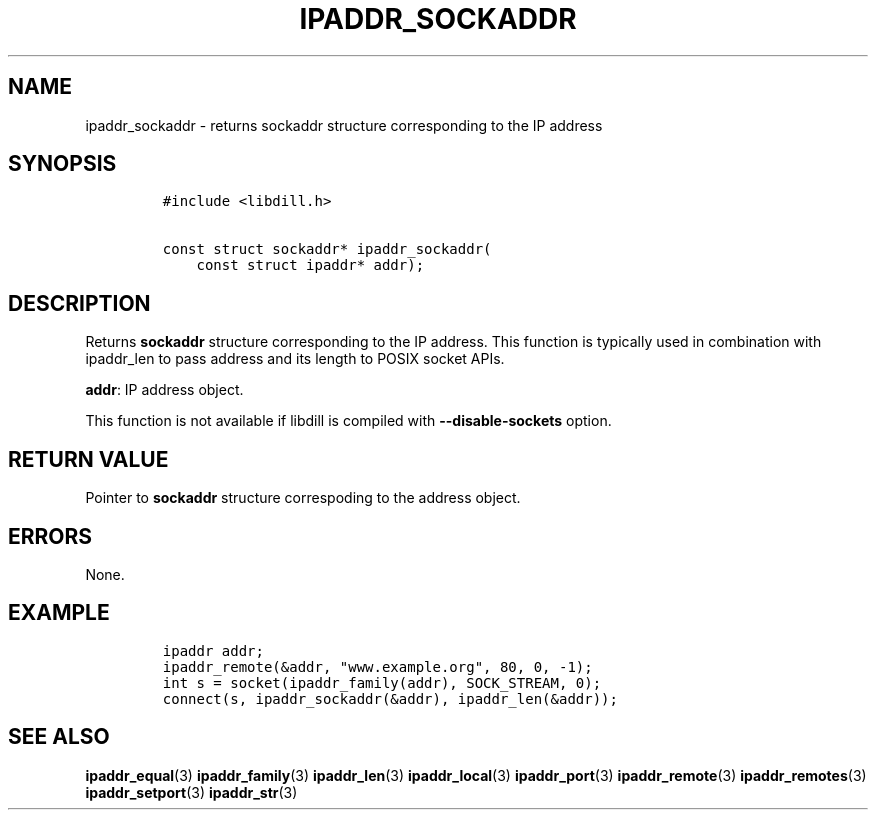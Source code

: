 .\" Automatically generated by Pandoc 1.19.2.1
.\"
.TH "IPADDR_SOCKADDR" "3" "" "libdill" "libdill Library Functions"
.hy
.SH NAME
.PP
ipaddr_sockaddr \- returns sockaddr structure corresponding to the IP
address
.SH SYNOPSIS
.IP
.nf
\f[C]
#include\ <libdill.h>

const\ struct\ sockaddr*\ ipaddr_sockaddr(
\ \ \ \ const\ struct\ ipaddr*\ addr);
\f[]
.fi
.SH DESCRIPTION
.PP
Returns \f[B]sockaddr\f[] structure corresponding to the IP address.
This function is typically used in combination with ipaddr_len to pass
address and its length to POSIX socket APIs.
.PP
\f[B]addr\f[]: IP address object.
.PP
This function is not available if libdill is compiled with
\f[B]\-\-disable\-sockets\f[] option.
.SH RETURN VALUE
.PP
Pointer to \f[B]sockaddr\f[] structure correspoding to the address
object.
.SH ERRORS
.PP
None.
.SH EXAMPLE
.IP
.nf
\f[C]
ipaddr\ addr;
ipaddr_remote(&addr,\ "www.example.org",\ 80,\ 0,\ \-1);
int\ s\ =\ socket(ipaddr_family(addr),\ SOCK_STREAM,\ 0);
connect(s,\ ipaddr_sockaddr(&addr),\ ipaddr_len(&addr));
\f[]
.fi
.SH SEE ALSO
.PP
\f[B]ipaddr_equal\f[](3) \f[B]ipaddr_family\f[](3)
\f[B]ipaddr_len\f[](3) \f[B]ipaddr_local\f[](3) \f[B]ipaddr_port\f[](3)
\f[B]ipaddr_remote\f[](3) \f[B]ipaddr_remotes\f[](3)
\f[B]ipaddr_setport\f[](3) \f[B]ipaddr_str\f[](3)
